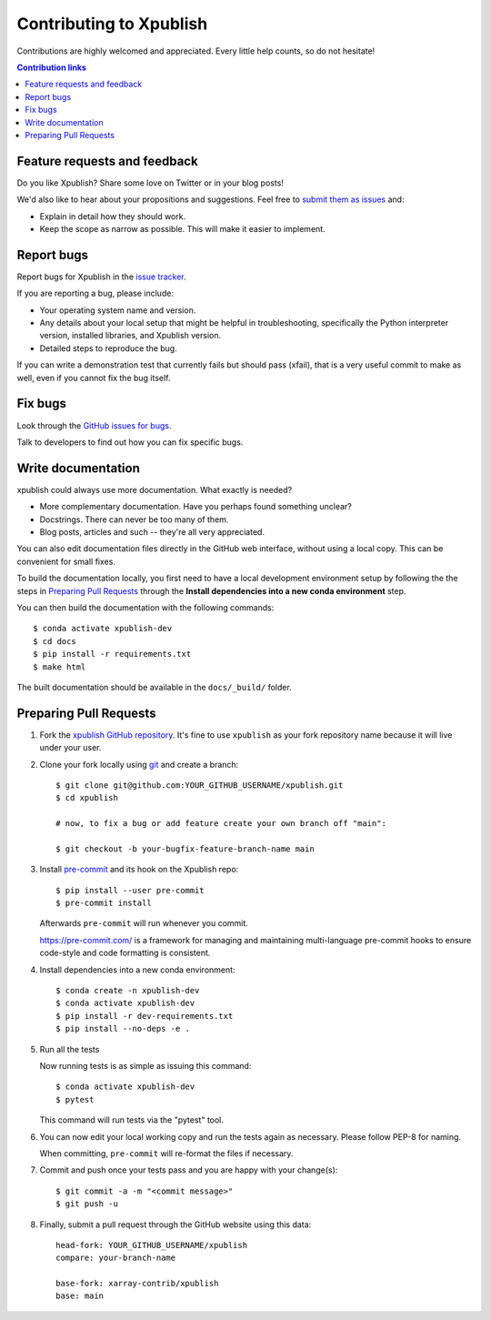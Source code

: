 ========================
Contributing to Xpublish
========================

Contributions are highly welcomed and appreciated.  Every little help counts,
so do not hesitate!

.. contents:: Contribution links
   :depth: 2

.. _submitfeedback:

Feature requests and feedback
-----------------------------

Do you like Xpublish? Share some love on Twitter or in your blog posts!

We'd also like to hear about your propositions and suggestions.  Feel free to
`submit them as issues <https://github.com/xarray-contrib/xpublish>`_ and:

* Explain in detail how they should work.
* Keep the scope as narrow as possible.  This will make it easier to implement.

.. _reportbugs:

Report bugs
-----------

Report bugs for Xpublish in the `issue tracker <https://github.com/xarray-contrib/xpublish>`_.

If you are reporting a bug, please include:

* Your operating system name and version.
* Any details about your local setup that might be helpful in troubleshooting,
  specifically the Python interpreter version, installed libraries, and Xpublish
  version.
* Detailed steps to reproduce the bug.

If you can write a demonstration test that currently fails but should pass
(xfail), that is a very useful commit to make as well, even if you cannot
fix the bug itself.

.. _fixbugs:

Fix bugs
--------

Look through the `GitHub issues for bugs <https://github.com/xarray-contrib/xpublish/labels/type:%20bug>`_.

Talk to developers to find out how you can fix specific bugs.

Write documentation
-------------------

xpublish could always use more documentation. What exactly is needed?

* More complementary documentation.  Have you perhaps found something unclear?
* Docstrings.  There can never be too many of them.
* Blog posts, articles and such -- they're all very appreciated.

You can also edit documentation files directly in the GitHub web interface,
without using a local copy. This can be convenient for small fixes.

To build the documentation locally, you first need to have a local development environment setup
by following the the steps in `Preparing Pull Requests <#pull-requests>`__ through the **Install
dependencies into a new conda environment** step.

You can then build the documentation with the following commands::

    $ conda activate xpublish-dev
    $ cd docs
    $ pip install -r requirements.txt
    $ make html

The built documentation should be available in the ``docs/_build/`` folder.

.. _`pull requests`:
.. _pull-requests:

Preparing Pull Requests
-----------------------

#. Fork the
   `xpublish GitHub repository <https://github.com/xarray-contrib/xpublish>`__.  It's
   fine to use ``xpublish`` as your fork repository name because it will live
   under your user.

#. Clone your fork locally using `git <https://git-scm.com/>`_ and create a branch::

    $ git clone git@github.com:YOUR_GITHUB_USERNAME/xpublish.git
    $ cd xpublish

    # now, to fix a bug or add feature create your own branch off "main":

    $ git checkout -b your-bugfix-feature-branch-name main

#. Install `pre-commit <https://pre-commit.com>`_ and its hook on the Xpublish repo::

     $ pip install --user pre-commit
     $ pre-commit install

   Afterwards ``pre-commit`` will run whenever you commit.

   https://pre-commit.com/ is a framework for managing and maintaining multi-language pre-commit hooks
   to ensure code-style and code formatting is consistent.

#. Install dependencies into a new conda environment::

    $ conda create -n xpublish-dev
    $ conda activate xpublish-dev
    $ pip install -r dev-requirements.txt
    $ pip install --no-deps -e .

#. Run all the tests

   Now running tests is as simple as issuing this command::

    $ conda activate xpublish-dev
    $ pytest

   This command will run tests via the "pytest" tool.

#. You can now edit your local working copy and run the tests again as necessary. Please follow PEP-8 for naming.

   When committing, ``pre-commit`` will re-format the files if necessary.

#. Commit and push once your tests pass and you are happy with your change(s)::

    $ git commit -a -m "<commit message>"
    $ git push -u

#. Finally, submit a pull request through the GitHub website using this data::

    head-fork: YOUR_GITHUB_USERNAME/xpublish
    compare: your-branch-name

    base-fork: xarray-contrib/xpublish
    base: main

